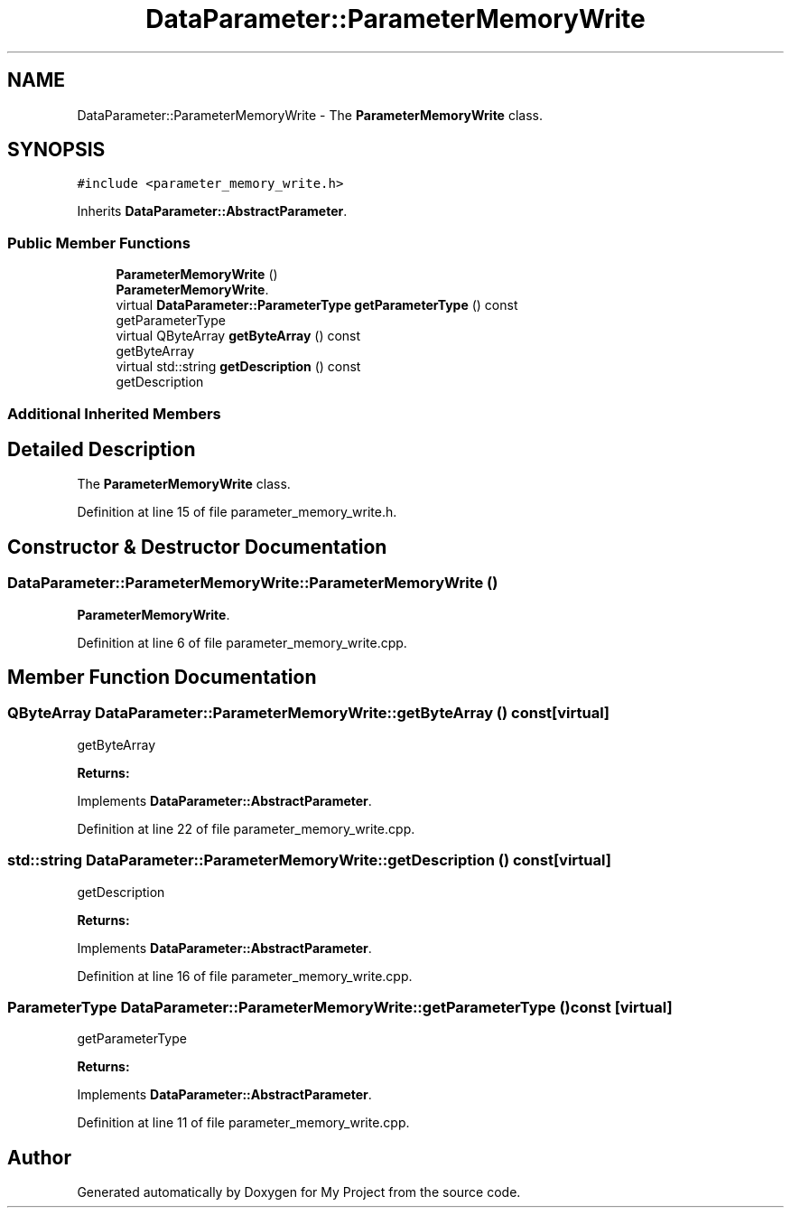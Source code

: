 .TH "DataParameter::ParameterMemoryWrite" 3 "Tue Jun 20 2017" "My Project" \" -*- nroff -*-
.ad l
.nh
.SH NAME
DataParameter::ParameterMemoryWrite \- The \fBParameterMemoryWrite\fP class\&.  

.SH SYNOPSIS
.br
.PP
.PP
\fC#include <parameter_memory_write\&.h>\fP
.PP
Inherits \fBDataParameter::AbstractParameter\fP\&.
.SS "Public Member Functions"

.in +1c
.ti -1c
.RI "\fBParameterMemoryWrite\fP ()"
.br
.RI "\fBParameterMemoryWrite\fP\&. "
.ti -1c
.RI "virtual \fBDataParameter::ParameterType\fP \fBgetParameterType\fP () const"
.br
.RI "getParameterType "
.ti -1c
.RI "virtual QByteArray \fBgetByteArray\fP () const"
.br
.RI "getByteArray "
.ti -1c
.RI "virtual std::string \fBgetDescription\fP () const"
.br
.RI "getDescription "
.in -1c
.SS "Additional Inherited Members"
.SH "Detailed Description"
.PP 
The \fBParameterMemoryWrite\fP class\&. 
.PP
Definition at line 15 of file parameter_memory_write\&.h\&.
.SH "Constructor & Destructor Documentation"
.PP 
.SS "DataParameter::ParameterMemoryWrite::ParameterMemoryWrite ()"

.PP
\fBParameterMemoryWrite\fP\&. 
.PP
Definition at line 6 of file parameter_memory_write\&.cpp\&.
.SH "Member Function Documentation"
.PP 
.SS "QByteArray DataParameter::ParameterMemoryWrite::getByteArray () const\fC [virtual]\fP"

.PP
getByteArray 
.PP
\fBReturns:\fP
.RS 4

.RE
.PP

.PP
Implements \fBDataParameter::AbstractParameter\fP\&.
.PP
Definition at line 22 of file parameter_memory_write\&.cpp\&.
.SS "std::string DataParameter::ParameterMemoryWrite::getDescription () const\fC [virtual]\fP"

.PP
getDescription 
.PP
\fBReturns:\fP
.RS 4

.RE
.PP

.PP
Implements \fBDataParameter::AbstractParameter\fP\&.
.PP
Definition at line 16 of file parameter_memory_write\&.cpp\&.
.SS "\fBParameterType\fP DataParameter::ParameterMemoryWrite::getParameterType () const\fC [virtual]\fP"

.PP
getParameterType 
.PP
\fBReturns:\fP
.RS 4

.RE
.PP

.PP
Implements \fBDataParameter::AbstractParameter\fP\&.
.PP
Definition at line 11 of file parameter_memory_write\&.cpp\&.

.SH "Author"
.PP 
Generated automatically by Doxygen for My Project from the source code\&.
